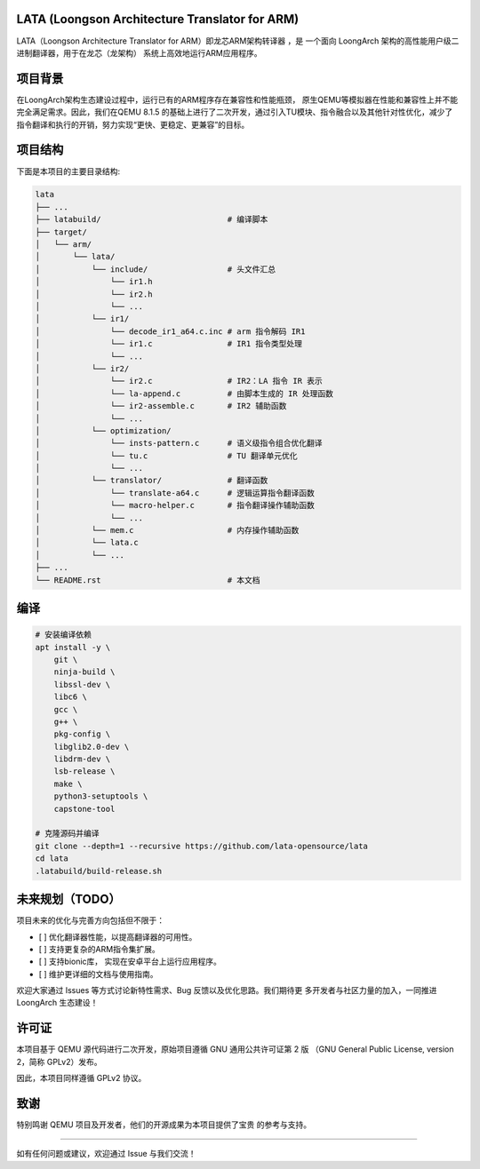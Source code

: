 LATA (Loongson Architecture Translator for ARM)
===========

LATA（Loongson Architecture Translator for ARM）即龙芯ARM架构转译器
，是 一个面向 LoongArch 架构的高性能用户级二进制翻译器，用于在龙芯（龙架构）
系统上高效地运行ARM应用程序。

项目背景
========

在LoongArch架构生态建设过程中，运行已有的ARM程序存在兼容性和性能瓶颈，
原生QEMU等模拟器在性能和兼容性上并不能完全满足需求。因此，我们在QEMU 8.1.5
的基础上进行了二次开发，通过引入TU模块、指令融合以及其他针对性优化，减少了
指令翻译和执行的开销，努力实现“更快、更稳定、更兼容”的目标。

项目结构
========
下面是本项目的主要目录结构:

.. code-block:: text

   lata
   ├── ...
   ├── latabuild/                           # 编译脚本
   ├── target/
   │   └── arm/
   │       └── lata/
   │           └── include/                 # 头文件汇总
   │               └── ir1.h  
   │               └── ir2.h
   │               └── ...
   │           └── ir1/
   │               └── decode_ir1_a64.c.inc # arm 指令解码 IR1
   │               └── ir1.c                # IR1 指令类型处理    
   │               └── ...                
   │           └── ir2/
   │               └── ir2.c                # IR2：LA 指令 IR 表示
   │               └── la-append.c          # 由脚本生成的 IR 处理函数
   │               └── ir2-assemble.c       # IR2 辅助函数
   │               └── ...                    
   │           └── optimization/
   │               └── insts-pattern.c      # 语义级指令组合优化翻译
   │               └── tu.c                 # TU 翻译单元优化
   │               └── ...
   │           └── translator/              # 翻译函数
   │               └── translate-a64.c      # 逻辑运算指令翻译函数
   │               └── macro-helper.c       # 指令翻译操作辅助函数
   │               └── ...
   │           └── mem.c                    # 内存操作辅助函数
   │           └── lata.c        
   │           └── ...
   ├── ...
   └── README.rst                           # 本文档

编译
=====================

.. code-block:: shell

   # 安装编译依赖
   apt install -y \
       git \
       ninja-build \
       libssl-dev \
       libc6 \
       gcc \
       g++ \
       pkg-config \
       libglib2.0-dev \
       libdrm-dev \
       lsb-release \
       make \
       python3-setuptools \
       capstone-tool

   # 克隆源码并编译
   git clone --depth=1 --recursive https://github.com/lata-opensource/lata
   cd lata
   .latabuild/build-release.sh


未来规划（TODO）
===============

项目未来的优化与完善方向包括但不限于：

- [ ] 优化翻译器性能，以提高翻译器的可用性。
- [ ] 支持更复杂的ARM指令集扩展。
- [ ] 支持bionic库， 实现在安卓平台上运行应用程序。
- [ ] 维护更详细的文档与使用指南。

欢迎大家通过 Issues 等方式讨论新特性需求、Bug 反馈以及优化思路。我们期待更
多开发者与社区力量的加入，一同推进 LoongArch  生态建设！

许可证
======

本项目基于 QEMU 源代码进行二次开发，原始项目遵循 GNU 通用公共许可证第 2 版
（GNU General Public License, version 2，简称 GPLv2）发布。

因此，本项目同样遵循 GPLv2 协议。

致谢
====

特别鸣谢 QEMU 项目及开发者，他们的开源成果为本项目提供了宝贵
的参考与支持。

------------

如有任何问题或建议，欢迎通过 Issue 与我们交流！
